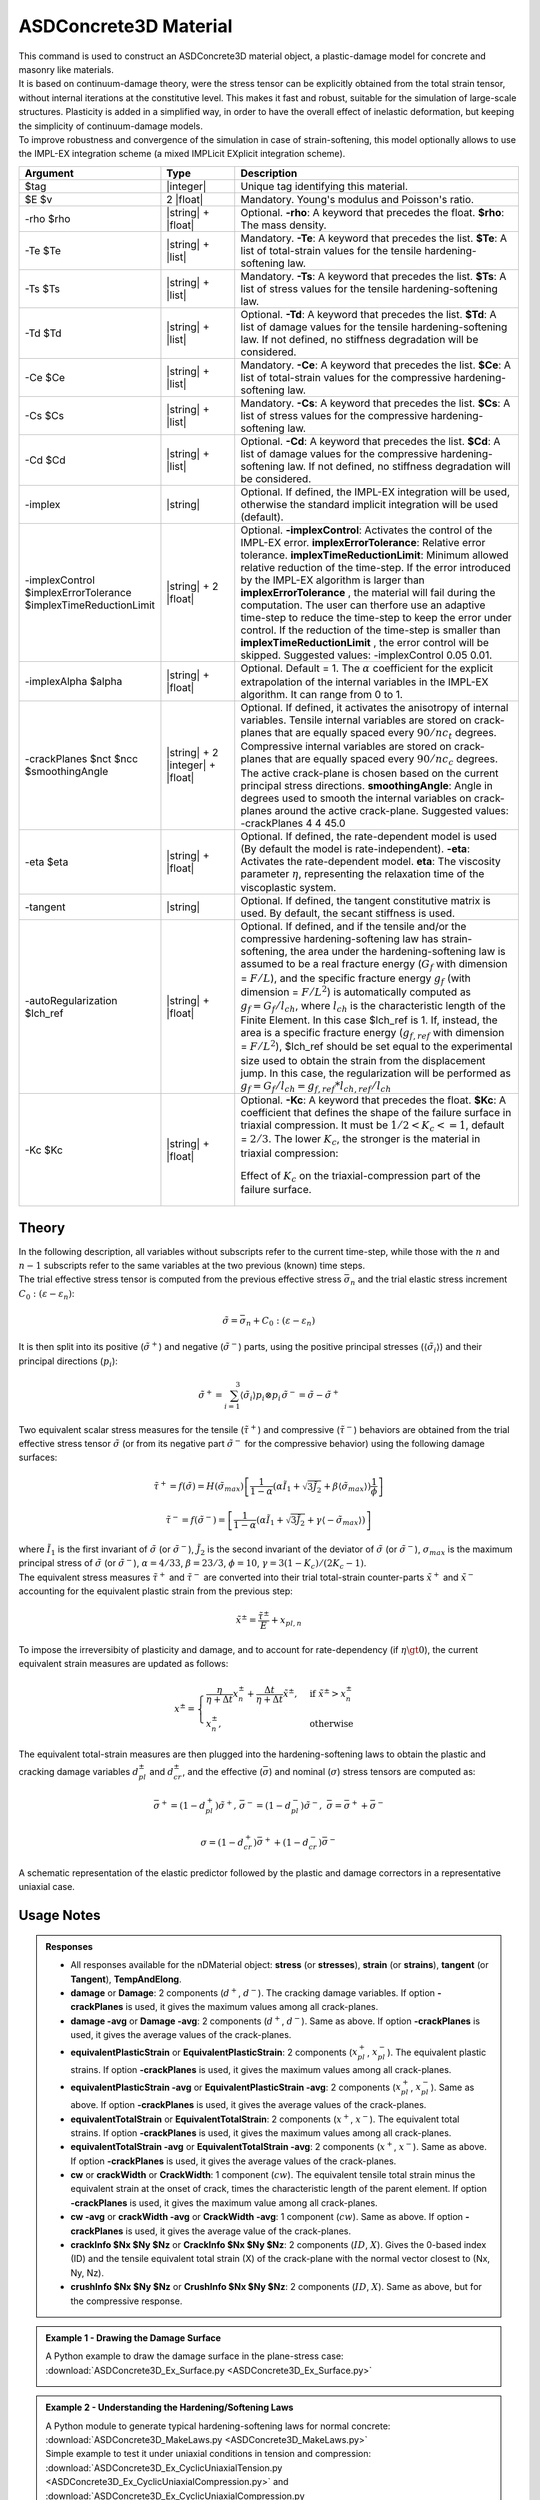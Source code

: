 .. _ASDConcrete3D:

ASDConcrete3D Material
^^^^^^^^^^^^^^^^^^^^^^

.. image:: ASDConcrete3D.gif
   :width: 20%
   :align: center


| This command is used to construct an ASDConcrete3D material object, a plastic-damage model for concrete and masonry like materials.
| It is based on continuum-damage theory, were the stress tensor can be explicitly obtained from the total strain tensor, without internal iterations at the constitutive level. This makes it fast and robust, suitable for the simulation of large-scale structures. Plasticity is added in a simplified way, in order to have the overall effect of inelastic deformation, but keeping the simplicity of continuum-damage models.
| To improve robustness and convergence of the simulation in case of strain-softening, this model optionally allows to use the IMPL-EX integration scheme (a mixed IMPLicit EXplicit integration scheme).


.. function::
   nDMaterial ASDConcrete3D $tag $E $v <-rho $rho>
   -Te $Te -Ts $Ts <-Td $Td>
   -Ce $Ce -Cs $Cs <-Cd $Cd>
   <-implex> <-implexControl $implexErrorTolerance $implexTimeReductionLimit> <-implexAlpha $alpha>
   <-crackPlanes $nct $ncc $smoothingAngle>
   <-eta $eta> <-tangent> <-autoRegularization $lch_ref> <-Kc $Kc>

.. csv-table:: 
   :header: "Argument", "Type", "Description"
   :widths: 10, 10, 40

   $tag, |integer|, "Unique tag identifying this material."
   $E $v, 2 |float|, "Mandatory. Young's modulus and Poisson's ratio."
   -rho $rho, |string| + |float|, "Optional. **-rho**: A keyword that precedes the float. **$rho**: The mass density."
   -Te $Te, |string| + |list|, "Mandatory. **-Te**: A keyword that precedes the list. **$Te**: A list of total-strain values for the tensile hardening-softening law."
   -Ts $Ts, |string| + |list|, "Mandatory. **-Ts**: A keyword that precedes the list. **$Ts**: A list of stress values for the tensile hardening-softening law."
   -Td $Td, |string| + |list|, "Optional. **-Td**: A keyword that precedes the list. **$Td**: A list of damage values for the tensile hardening-softening law. If not defined, no stiffness degradation will be considered."
   -Ce $Ce, |string| + |list|, "Mandatory. **-Ce**: A keyword that precedes the list. **$Ce**: A list of total-strain values for the compressive hardening-softening law."
   -Cs $Cs, |string| + |list|, "Mandatory. **-Cs**: A keyword that precedes the list. **$Cs**: A list of stress values for the compressive hardening-softening law."
   -Cd $Cd, |string| + |list|, "Optional. **-Cd**: A keyword that precedes the list. **$Cd**: A list of damage values for the compressive hardening-softening law. If not defined, no stiffness degradation will be considered."
   -implex, |string|, "Optional. If defined, the IMPL-EX integration will be used, otherwise the standard implicit integration will be used (default)."
   -implexControl $implexErrorTolerance $implexTimeReductionLimit, |string| + 2 |float|, "Optional. **-implexControl**: Activates the control of the IMPL-EX error. **implexErrorTolerance**: Relative error tolerance. **implexTimeReductionLimit**: Minimum allowed relative reduction of the time-step. If the error introduced by the IMPL-EX algorithm is larger than **implexErrorTolerance** , the material will fail during the computation. The user can therfore use an adaptive time-step to reduce the time-step to keep the error under control. If the reduction of the time-step is smaller than **implexTimeReductionLimit** , the error control will be skipped. Suggested values: -implexControl 0.05 0.01."
   -implexAlpha $alpha, |string| + |float|, "Optional. Default = 1. The :math:`\alpha` coefficient for the explicit extrapolation of the internal variables in the IMPL-EX algorithm. It can range from 0 to 1."
   -crackPlanes $nct $ncc $smoothingAngle, |string| + 2 |integer| + |float|, "Optional. If defined, it activates the anisotropy of internal variables. Tensile internal variables are stored on crack-planes that are equally spaced every :math:`90/nc_t` degrees. Compressive internal variables are stored on crack-planes that are equally spaced every :math:`90/nc_c` degrees. The active crack-plane is chosen based on the current principal stress directions. **smoothingAngle**: Angle in degrees used to smooth the internal variables on crack-planes around the active crack-plane. Suggested values: -crackPlanes 4 4 45.0"
   -eta $eta, |string| + |float|, "Optional. If defined, the rate-dependent model is used (By default the model is rate-independent). **-eta**: Activates the rate-dependent model. **eta**: The viscosity parameter :math:`\eta`, representing the relaxation time of the viscoplastic system."
   -tangent, |string|, "Optional. If defined, the tangent constitutive matrix is used. By default, the secant stiffness is used."
   -autoRegularization $lch_ref, |string| + |float|, "Optional. If defined, and if the tensile and/or the compressive hardening-softening law has strain-softening, the area under the hardening-softening law is assumed to be a real fracture energy (:math:`G_f` with dimension = :math:`F/L`), and the specific fracture energy :math:`g_f` (with dimension = :math:`F/L^2`) is automatically computed as :math:`g_f=G_f/l_{ch}`, where :math:`l_{ch}` is the characteristic length of the Finite Element. In this case $lch_ref is 1. If, instead, the area is a specific fracture energy (:math:`g_{f,ref}` with dimension = :math:`F/L^2`), $lch_ref should be set equal to the experimental size used to obtain the strain from the displacement jump. In this case, the regularization will be performed as :math:`g_f=G_f/l_{ch} = g_{f,ref}*l_{ch,ref}/l_{ch}`"
   -Kc $Kc, |string| + |float|, "
   | Optional. **-Kc**: A keyword that precedes the float. **$Kc**: A coefficient that defines the shape of the failure surface in triaxial compression. It must be :math:`1/2 < K_c <= 1`, default = :math:`2/3`. The lower :math:`K_c`, the stronger is the material in triaxial compression:
   .. figure:: ASDConcrete3D_Kc.png
      :align: center
      :figclass: align-center

      Effect of :math:`K_c` on the triaxial-compression part of the failure surface.
   "

Theory
""""""

| In the following description, all variables without subscripts refer to the current time-step, while those with the :math:`n` and :math:`n-1` subscripts refer to the same variables at the two previous (known) time steps.
| The trial effective stress tensor is computed from the previous effective stress :math:`\bar{\sigma}_{n}` and the trial elastic stress increment :math:`C_{0}:\left (\varepsilon - \varepsilon_{n}\right )`:

.. math::
   \tilde{\sigma} = \bar{\sigma}_{n} + C_{0}:\left (\varepsilon - \varepsilon_{n}\right )

| It is then split into its positive (:math:`\tilde{\sigma}^{+}`) and negative (:math:`\tilde{\sigma}^{-}`) parts, using the positive principal stresses (:math:`\langle \tilde{\sigma}_{i} \rangle`) and their principal directions (:math:`p_{i}`):

.. math::
   \begin{align} \tilde{\sigma}^{+} = \sum_{i=1}^{3} \langle \tilde{\sigma}_{i} \rangle p_{i}\otimes p_{i} && \tilde{\sigma}^{-} = \tilde{\sigma} - \tilde{\sigma}^{+} \end{align}

| Two equivalent scalar stress measures for the tensile (:math:`\tilde{\tau}^+`) and compressive (:math:`\tilde{\tau}^-`) behaviors are obtained from the trial effective stress tensor :math:`\tilde{\sigma}` (or from its negative part :math:`\tilde{\sigma}^{-}` for the compressive behavior) using the following damage surfaces:

.. math::
   \tilde{\tau}^+ = f\left(\tilde{\sigma} \right) = H\left (\tilde{\sigma}_{max} \right )\left [\frac{1}{1-\alpha}\left(\alpha\tilde{I}_1+\sqrt[]{3\tilde{J}_2}+\beta\langle \tilde{\sigma}_{max} \rangle \right )\frac{1}{\phi} \right ]

.. math::
   \tilde{\tau}^- = f\left(\tilde{\sigma}^{-} \right) = \left [\frac{1}{1-\alpha}\left(\alpha\tilde{I}_1+\sqrt[]{3\tilde{J}_2}+\gamma\langle -\tilde{\sigma}_{max} \rangle \right ) \right ]

| where :math:`\tilde{I}_1` is the first invariant of :math:`\tilde{\sigma}` (or :math:`\tilde{\sigma}^{-}`), :math:`\tilde{J}_2` is the second invariant of the deviator of :math:`\tilde{\sigma}` (or :math:`\tilde{\sigma}^{-}`), :math:`\sigma_{max}` is the maximum principal stress of :math:`\tilde{\sigma}` (or :math:`\tilde{\sigma}^{-}`), :math:`\alpha = 4/33`, :math:`\beta = 23/3`, :math:`\phi = 10`, :math:`\gamma= 3(1 - K_c) / (2 K_c - 1)`.

| The equivalent stress measures :math:`\tilde{\tau}^+` and :math:`\tilde{\tau}^-` are converted into their trial total-strain counter-parts :math:`\tilde{x}^+` and :math:`\tilde{x}^-` accounting for the equivalent plastic strain from the previous step:

.. math::
   \tilde{x}^{\pm} = \frac{\tilde{\tau}^{\pm}}{E} + x_{pl,n}

| To impose the irreversibity of plasticity and damage, and to account for rate-dependency (if :math:`\eta \gt 0`), the current equivalent strain measures are updated as follows:

.. math::
   x^{\pm} = \begin{cases}    \frac{\eta}{\eta +\Delta t} x^{\pm}_n + \frac{\Delta t}{\eta +\Delta t} \tilde{x}^{\pm}, & \text{if } \tilde{x}^{\pm} > x^{\pm}_n\\ x^{\pm}_n, & \text{otherwise}           \end{cases}

| The equivalent total-strain measures are then plugged into the hardening-softening laws to obtain the plastic and cracking damage variables :math:`d_{pl}^{\pm}` and :math:`d_{cr}^{\pm}`, and the effective (:math:`\bar{\sigma}`) and nominal (:math:`\sigma`) stress tensors are computed as:

.. math::
   \begin{align} \bar{\sigma}^+ = \left (1-d^{+}_{pl}\right ) \tilde{\sigma}^+, && \bar{\sigma}^- = \left (1-d^{-}_{pl}\right ) \tilde{\sigma}^-, && \bar{\sigma} = \bar{\sigma}^+ + \bar{\sigma}^- \end{align}

.. math::
   \sigma = \left (1-d^{+}_{cr}\right ) \bar{\sigma}^+ + \left (1-d^{-}_{cr}\right ) \bar{\sigma}^-

.. figure:: ASDConcrete3D_Theory_01.png
   :align: center
   :figclass: align-center

   A schematic representation of the elastic predictor followed by the plastic and damage correctors in a representative uniaxial case.

Usage Notes
"""""""""""

.. admonition:: Responses

   * All responses available for the nDMaterial object: **stress** (or **stresses**), **strain** (or **strains**), **tangent** (or **Tangent**), **TempAndElong**.
   * **damage** or **Damage**: 2 components (:math:`d^+`, :math:`d^-`). The cracking damage variables. If option **-crackPlanes** is used, it gives the maximum values among all crack-planes.
   * **damage -avg** or **Damage -avg**: 2 components (:math:`d^+`, :math:`d^-`). Same as above. If option **-crackPlanes** is used, it gives the average values of the crack-planes.
   * **equivalentPlasticStrain** or **EquivalentPlasticStrain**: 2 components (:math:`x_{pl}^+`, :math:`x_{pl}^-`). The equivalent plastic strains. If option **-crackPlanes** is used, it gives the maximum values among all crack-planes.
   * **equivalentPlasticStrain -avg** or **EquivalentPlasticStrain -avg**: 2 components (:math:`x_{pl}^+`, :math:`x_{pl}^-`). Same as above. If option **-crackPlanes** is used, it gives the average values of the crack-planes.
   * **equivalentTotalStrain** or **EquivalentTotalStrain**: 2 components (:math:`x^+`, :math:`x^-`). The equivalent total strains. If option **-crackPlanes** is used, it gives the maximum values among all crack-planes.
   * **equivalentTotalStrain -avg** or **EquivalentTotalStrain -avg**: 2 components (:math:`x^+`, :math:`x^-`). Same as above. If option **-crackPlanes** is used, it gives the average values of the crack-planes.
   * **cw** or **crackWidth** or **CrackWidth**: 1 component (:math:`cw`). The equivalent tensile total strain minus the equivalent strain at the onset of crack, times the characteristic length of the parent element. If option **-crackPlanes** is used, it gives the maximum value among all crack-planes.
   * **cw -avg** or **crackWidth -avg** or **CrackWidth -avg**: 1 component (:math:`cw`). Same as above. If option **-crackPlanes** is used, it gives the average value of the crack-planes.
   * **crackInfo $Nx $Ny $Nz** or **CrackInfo $Nx $Ny $Nz**: 2 components (:math:`ID`, :math:`X`). Gives the 0-based index (ID) and the tensile equivalent total strain (X) of the crack-plane with the normal vector closest to (Nx, Ny, Nz).
   * **crushInfo $Nx $Ny $Nz** or **CrushInfo $Nx $Ny $Nz**: 2 components (:math:`ID`, :math:`X`). Same as above, but for the compressive response.

.. admonition:: Example 1 - Drawing the Damage Surface

   A Python example to draw the damage surface in the plane-stress case: :download:`ASDConcrete3D_Ex_Surface.py <ASDConcrete3D_Ex_Surface.py>`
   
   .. image:: ASDConcrete3D_Ex_Surface_Output.gif
      :width: 30%

.. admonition:: Example 2 - Understanding the Hardening/Softening Laws

   | A Python module to generate typical hardening-softening laws for normal concrete: :download:`ASDConcrete3D_MakeLaws.py <ASDConcrete3D_MakeLaws.py>`
   | Simple example to test it under uniaxial conditions in tension and compression: :download:`ASDConcrete3D_Ex_CyclicUniaxialTension.py <ASDConcrete3D_Ex_CyclicUniaxialCompression.py>` and :download:`ASDConcrete3D_Ex_CyclicUniaxialCompression.py <ASDConcrete3D_Ex_CyclicUniaxialCompression.py>`
   
   .. |asd_conc_pic_1| image:: ASDConcrete3D_Ex_CyclicUniaxialTension.gif
      :width: 30%
   
   .. |asd_conc_pic_2| image:: ASDConcrete3D_Ex_CyclicUniaxialCompression.gif
      :width: 30%
   
   |asd_conc_pic_1| |asd_conc_pic_2|

References
""""""""""

.. [Petracca2022] | Petracca, M., Camata, G., Spacone, E., & Pelà, L. (2022). "Efficient Constitutive Model for Continuous Micro-Modeling of Masonry Structures" International Journal of Architectural Heritage, 1-13 (`Link to article <https://www.researchgate.net/profile/Luca-Pela/publication/363656245_Efficient_Constitutive_Model_for_Continuous_Micro-Modeling_of_Masonry_Structures/links/6332e7f1165ca22787785134/Efficient-Constitutive-Model-for-Continuous-Micro-Modeling-of-Masonry-Structures.pdf>`_)

.. [Oliver2008] | Oliver, J., Huespe, A. E., & Cante, J. C. (2008). "An implicit/explicit integration scheme to increase computability of non-linear material and contact/friction problems" Computer Methods in Applied Mechanics and Engineering, 197(21-24), 1865-1889 (`Link to article <https://core.ac.uk/download/pdf/325948712.pdf>`_)

Code Developed by: **Massimo Petracca** at ASDEA Software, Italy.